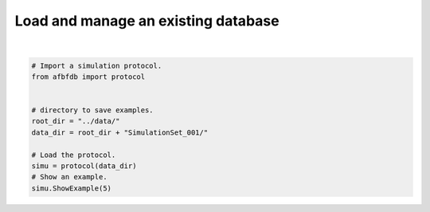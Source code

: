 
.. DO NOT EDIT.
.. THIS FILE WAS AUTOMATICALLY GENERATED BY SPHINX-GALLERY.
.. TO MAKE CHANGES, EDIT THE SOURCE PYTHON FILE:
.. "auto_examples/plot_load.py"
.. LINE NUMBERS ARE GIVEN BELOW.

.. only:: html

    .. note::
        :class: sphx-glr-download-link-note

        Click :ref:`here <sphx_glr_download_auto_examples_plot_load.py>`
        to download the full example code

.. rst-class:: sphx-glr-example-title

.. _sphx_glr_auto_examples_plot_load.py:


====================================
Load and manage an existing database
====================================

.. codeauthor:: Frédéric Richard <frederic.richard_at_univ-amu.fr>

.. GENERATED FROM PYTHON SOURCE LINES 10-22



.. rst-class:: sphx-glr-horizontal


    *

      .. image-sg:: /auto_examples/images/sphx_glr_plot_load_001.png
         :alt: Topothesy function
         :srcset: /auto_examples/images/sphx_glr_plot_load_001.png
         :class: sphx-glr-multi-img

    *

      .. image-sg:: /auto_examples/images/sphx_glr_plot_load_002.png
         :alt: Hurst function
         :srcset: /auto_examples/images/sphx_glr_plot_load_002.png
         :class: sphx-glr-multi-img

    *

      .. image-sg:: /auto_examples/images/sphx_glr_plot_load_003.png
         :alt: Example 5
         :srcset: /auto_examples/images/sphx_glr_plot_load_003.png
         :class: sphx-glr-multi-img


.. rst-class:: sphx-glr-script-out

 .. code-block:: none

    Load an existing protocol.
    Protocol:
    Directory:../data/SimulationSet_001/
    Number of examples: 10
    Image size: 512 x 512
    Hurst function:
    Number of parameters: 2
    Step constant sampling: unifmin
    Step interval sampling: nonunif
    Minimal Hurst value: 0.05
    Maximal Hurst value: 0.95
    Minimal interval lenght between steps: 0.03
    Number of turning bands: 500
    Example 5
    Hurst-related parameters:
    min = 0.74, argmin length = 0.72 and center = -1.47






|

.. code-block:: default

    # Import a simulation protocol.
    from afbfdb import protocol


    # directory to save examples.
    root_dir = "../data/"
    data_dir = root_dir + "SimulationSet_001/"

    # Load the protocol.
    simu = protocol(data_dir)
    # Show an example.
    simu.ShowExample(5)


.. rst-class:: sphx-glr-timing

   **Total running time of the script:** ( 0 minutes  1.922 seconds)


.. _sphx_glr_download_auto_examples_plot_load.py:

.. only:: html

  .. container:: sphx-glr-footer sphx-glr-footer-example


    .. container:: sphx-glr-download sphx-glr-download-python

      :download:`Download Python source code: plot_load.py <plot_load.py>`

    .. container:: sphx-glr-download sphx-glr-download-jupyter

      :download:`Download Jupyter notebook: plot_load.ipynb <plot_load.ipynb>`


.. only:: html

 .. rst-class:: sphx-glr-signature

    `Gallery generated by Sphinx-Gallery <https://sphinx-gallery.github.io>`_
